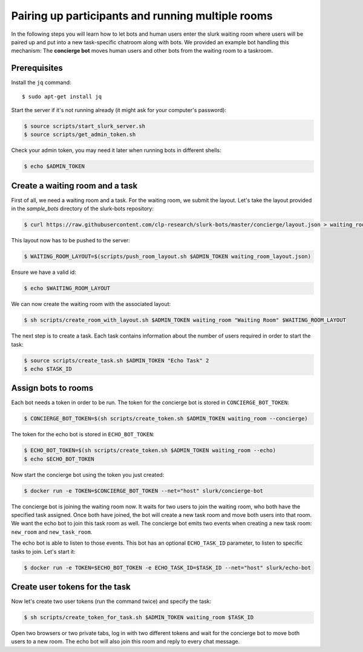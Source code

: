 .. _slurk_multibots:

Pairing up participants and running multiple rooms
==================================================

In the following steps you will learn how to let bots and human users enter the slurk waiting room where users will be
paired up and put into a new task-specific chatroom along with bots. We provided an example bot handling this mechanism:
The **concierge bot** moves human users and other bots from the waiting room to a taskroom.

Prerequisites
--------------

Install the ``jq`` command::

  $ sudo apt-get install jq

Start the server if it's not running already (it might ask for your computer's password):

.. code-block:: bash

  $ source scripts/start_slurk_server.sh
  $ source scripts/get_admin_token.sh

Check your admin token, you may need it later when running bots in different shells:

.. code-block:: bash

  $ echo $ADMIN_TOKEN

Create a waiting room and a task
----------------------------------

First of all, we need a waiting room and a task. For the waiting room, we submit the layout. Let's take the layout
provided in the *sample_bots* directory of the slurk-bots repository:

.. code-block:: bash

   $ curl https://raw.githubusercontent.com/clp-research/slurk-bots/master/concierge/layout.json > waiting_room_layout.json

This layout now has to be pushed to the server:

.. code-block:: bash

  $ WAITING_ROOM_LAYOUT=$(scripts/push_room_layout.sh $ADMIN_TOKEN waiting_room_layout.json)

Ensure we have a valid id:

.. code-block:: bash

   $ echo $WAITING_ROOM_LAYOUT

We can now create the waiting room with the associated layout:

.. code-block:: bash

   $ sh scripts/create_room_with_layout.sh $ADMIN_TOKEN waiting_room "Waiting Room" $WAITING_ROOM_LAYOUT

The next step is to create a task. Each task contains information about the number of users required in order to start
the task:

.. code-block:: bash

   $ source scripts/create_task.sh $ADMIN_TOKEN "Echo Task" 2
   $ echo $TASK_ID


Assign bots to rooms
---------------------

Each bot needs a token in order to be run.
The token for the concierge bot is stored in ``CONCIERGE_BOT_TOKEN``:

.. code-block:: bash

  $ CONCIERGE_BOT_TOKEN=$(sh scripts/create_token.sh $ADMIN_TOKEN waiting_room --concierge)

The token for the echo bot is stored in ``ECHO_BOT_TOKEN``:

.. code-block:: bash

  $ ECHO_BOT_TOKEN=$(sh scripts/create_token.sh $ADMIN_TOKEN waiting_room --echo)
  $ echo $ECHO_BOT_TOKEN

Now start the concierge bot using the token you just created:

.. code-block:: bash

   $ docker run -e TOKEN=$CONCIERGE_BOT_TOKEN --net="host" slurk/concierge-bot

The concierge bot is joining the waiting room now. It waits for two users to join the waiting room, who both have the
specified task assigned. Once both have joined, the bot will create a new task room and move both users into that room.
We want the echo bot to join this task room as well. The concierge bot emits two events when creating a new task room:
``new_room`` and ``new_task_room``.

The echo bot is able to listen to those events. This bot has an optional ``ECHO_TASK_ID`` parameter, to listen to specific tasks to join. Let's start it:

.. code-block:: bash

   $ docker run -e TOKEN=$ECHO_BOT_TOKEN -e ECHO_TASK_ID=$TASK_ID --net="host" slurk/echo-bot

Create user tokens for the task
--------------------------------

Now let's create two user tokens (run the command twice) and specify the task:

.. code-block:: bash

   $ sh scripts/create_token_for_task.sh $ADMIN_TOKEN waiting_room $TASK_ID

Open two browsers or two private tabs, log in with two different tokens and wait for the concierge bot to move both
users to a new room. The echo bot will also join this room and reply to every chat message.
